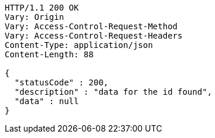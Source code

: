 [source,http,options="nowrap"]
----
HTTP/1.1 200 OK
Vary: Origin
Vary: Access-Control-Request-Method
Vary: Access-Control-Request-Headers
Content-Type: application/json
Content-Length: 88

{
  "statusCode" : 200,
  "description" : "data for the id found",
  "data" : null
}
----